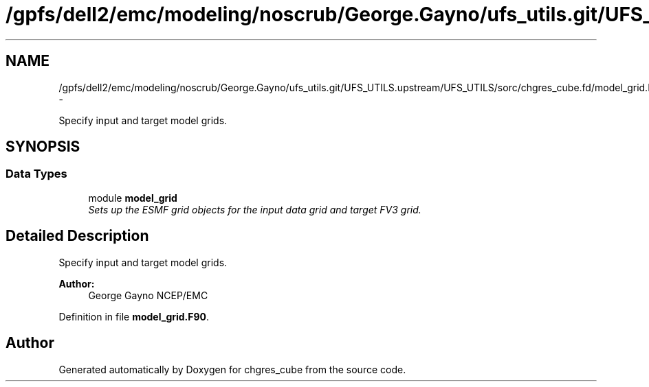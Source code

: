 .TH "/gpfs/dell2/emc/modeling/noscrub/George.Gayno/ufs_utils.git/UFS_UTILS.upstream/UFS_UTILS/sorc/chgres_cube.fd/model_grid.F90" 3 "Fri Oct 22 2021" "Version 1.6.0" "chgres_cube" \" -*- nroff -*-
.ad l
.nh
.SH NAME
/gpfs/dell2/emc/modeling/noscrub/George.Gayno/ufs_utils.git/UFS_UTILS.upstream/UFS_UTILS/sorc/chgres_cube.fd/model_grid.F90 \- 
.PP
Specify input and target model grids\&.  

.SH SYNOPSIS
.br
.PP
.SS "Data Types"

.in +1c
.ti -1c
.RI "module \fBmodel_grid\fP"
.br
.RI "\fISets up the ESMF grid objects for the input data grid and target FV3 grid\&. \fP"
.in -1c
.SH "Detailed Description"
.PP 
Specify input and target model grids\&. 


.PP
\fBAuthor:\fP
.RS 4
George Gayno NCEP/EMC 
.RE
.PP

.PP
Definition in file \fBmodel_grid\&.F90\fP\&.
.SH "Author"
.PP 
Generated automatically by Doxygen for chgres_cube from the source code\&.
